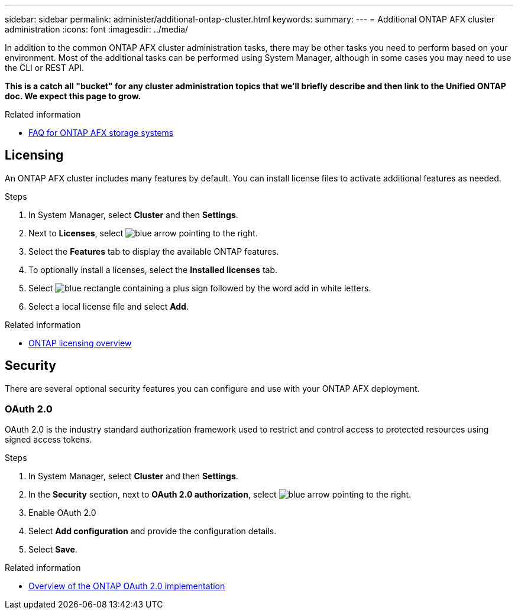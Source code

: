 ---
sidebar: sidebar
permalink: administer/additional-ontap-cluster.html
keywords: 
summary: 
---
= Additional ONTAP AFX cluster administration
:icons: font
:imagesdir: ../media/

[.lead]
In addition to the common ONTAP AFX cluster administration tasks, there may be other tasks you need to perform based on your environment. Most of the additional tasks can be performed using System Manager, although in some cases you may need to use the CLI or REST API.

// Comment to reviewers:
[big red]*This is a catch all "bucket" for any cluster administration topics that we'll briefly describe and then link to the Unified ONTAP doc. We expect this page to grow.*

.Related information

* link:../faq-ontap-afx.html[FAQ for ONTAP AFX storage systems]

== Licensing

An ONTAP AFX cluster includes many features by default. You can install license files to activate additional features as needed.

.Steps

. In System Manager, select *Cluster* and then *Settings*.
. Next to *Licenses*, select image:icon_arrow.gif[blue arrow pointing to the right].
. Select the *Features* tab to display the available ONTAP features.
. To optionally install a licenses, select the *Installed licenses* tab.
. Select image:icon_add_blue_bg.png[blue rectangle containing a plus sign followed by the word add in white letters].
. Select a local license file and select *Add*.

.Related information

* link:../system-admin/manage-licenses-concept.html[ONTAP licensing overview^]

== Security

There are several optional security features you can configure and use with your ONTAP AFX deployment.

=== OAuth 2.0

OAuth 2.0 is the industry standard authorization framework used to restrict and control access to protected resources using signed access tokens.

.Steps

. In System Manager, select *Cluster* and then *Settings*.
. In the *Security* section, next to *OAuth 2.0 authorization*, select image:icon_arrow.gif[blue arrow pointing to the right].
. Enable OAuth 2.0
. Select *Add configuration* and provide the configuration details.
. Select *Save*.

.Related information

* https://docs.netapp.com/us-en/ontap/authentication/overview-oauth2.html[Overview of the ONTAP OAuth 2.0 implementation^]

//=== IPsec
//* https://docs.netapp.com/us-en/ontap/networking/ipsec-prepare.html[Prepare to use IP security on the ONTAP network^]
